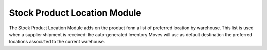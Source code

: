 Stock Product Location Module
#############################

The Stock Product Location Module adds on the product form a list of
preferred location by warehouse. This list is used when a supplier
shipment is received: the auto-generated Inventory Moves will use as
default destination the preferred locations associated to the current
warehouse.
